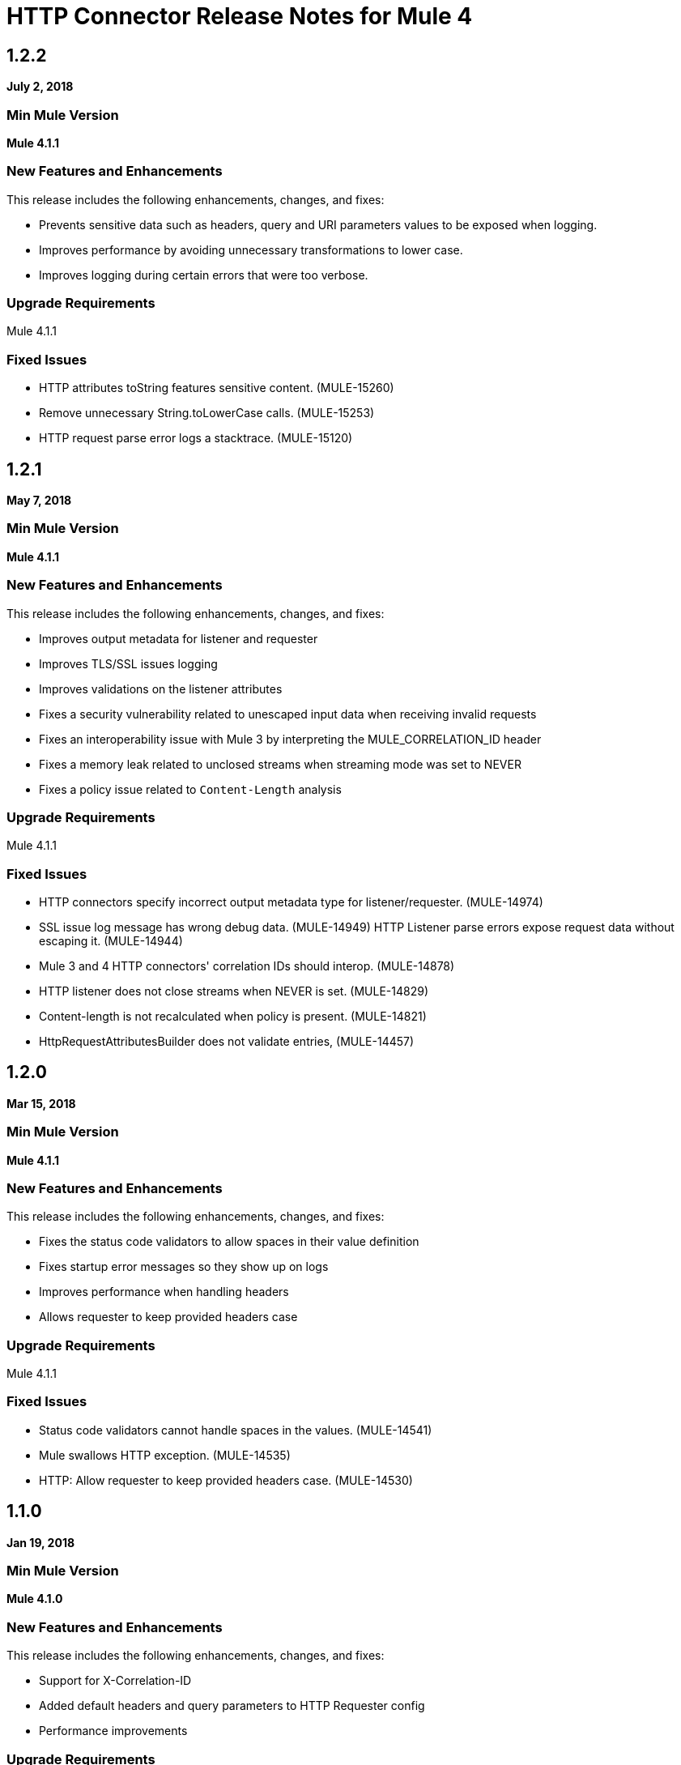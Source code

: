 = HTTP Connector Release Notes for Mule 4
:keywords: mule, HTTP, connector, release notes

== 1.2.2

*July 2, 2018*

=== Min Mule Version

*Mule 4.1.1*

=== New Features and Enhancements

This release includes the following enhancements, changes, and fixes:

* Prevents sensitive data such as headers, query and URI parameters values to be exposed when logging.
* Improves performance by avoiding unnecessary transformations to lower case.
* Improves logging during certain errors that were too verbose.

=== Upgrade Requirements

Mule 4.1.1

=== Fixed Issues

* HTTP attributes toString features sensitive content. (MULE-15260)
* Remove unnecessary String.toLowerCase calls. (MULE-15253)
* HTTP request parse error logs a stacktrace. (MULE-15120)

== 1.2.1

*May 7, 2018*

=== Min Mule Version

*Mule 4.1.1*

=== New Features and Enhancements

This release includes the following enhancements, changes, and fixes:

* Improves output metadata for listener and requester
* Improves TLS/SSL issues logging
* Improves validations on the listener attributes
* Fixes a security vulnerability related to unescaped input data when receiving invalid requests
* Fixes an interoperability issue with Mule 3 by interpreting the MULE_CORRELATION_ID header
* Fixes a memory leak related to unclosed streams when streaming mode was set to NEVER
* Fixes a policy issue related to `Content-Length` analysis

=== Upgrade Requirements

Mule 4.1.1

=== Fixed Issues

* HTTP connectors specify incorrect output metadata type for listener/requester. (MULE-14974)
* SSL issue log message has wrong debug data. (MULE-14949)
HTTP Listener parse errors expose request data without escaping it. (MULE-14944)
* Mule 3 and 4 HTTP connectors' correlation IDs should interop. (MULE-14878)
* HTTP listener does not close streams when NEVER is set. (MULE-14829)
* Content-length is not recalculated when policy is present. (MULE-14821)
* HttpRequestAttributesBuilder does not validate entries, (MULE-14457)

== 1.2.0

*Mar 15, 2018*

=== Min Mule Version

*Mule 4.1.1*

=== New Features and Enhancements

This release includes the following enhancements, changes, and fixes:

* Fixes the status code validators to allow spaces in their value definition
* Fixes startup error messages so they show up on logs
* Improves performance when handling headers
* Allows requester to keep provided headers case

=== Upgrade Requirements

Mule 4.1.1

=== Fixed Issues

* Status code validators cannot handle spaces in the values. (MULE-14541)
* Mule swallows HTTP exception. (MULE-14535)
* HTTP: Allow requester to keep provided headers case. (MULE-14530)

== 1.1.0

*Jan 19, 2018*

=== Min Mule Version

*Mule 4.1.0*

=== New Features and Enhancements

This release includes the following enhancements, changes, and fixes:

* Support for X-Correlation-ID
* Added default headers and query parameters to HTTP Requester config
* Performance improvements

=== Upgrade Requirements

Mule 4.1

=== Fixed Issues

* HTTP Connector exports internal classes. (MULE-14447)
* Multi value headers not working when setting HttpPolicyRequestAttributes from DW. (MULE-14380)
* HTTP Connector should use FAIL BackpressueStrategy by default. (MULE-14271)
* Send X-Correlation-ID header with outbound requests and parse it with inbound requests. (MULE-14085)
* Expose host address in HttpRequestAttributes. (MULE-10912)

== See Also

* https://forums.mulesoft.com[MuleSoft Forum]
* https://support.mulesoft.com[Contact MuleSoft Support]
